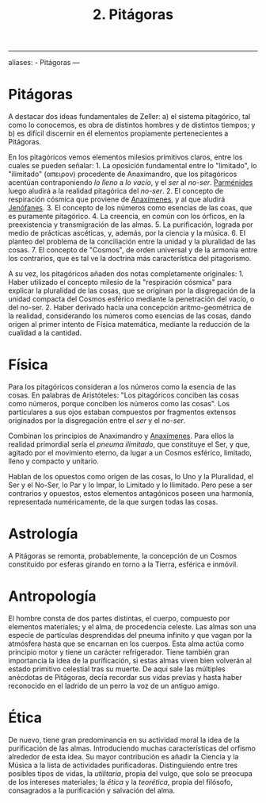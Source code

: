 :PROPERTIES:
:ID: 905F8A43-4909-491A-A666-B24CB0933E61
:END:
#+title: 2. Pitágoras

--------------

aliases: - Pitágoras
---

* Pitágoras
A destacar dos ideas fundamentales de Zeller: a) el sistema pitagórico, tal como lo conocemos, es obra de distintos hombres y de distintos tiempos; y b) es difícil discernir en él elementos propiamente pertenecientes a Pitágoras.

En los pitagóricos vemos elementos milesios primitivos claros, entre los cuales se pueden señalar: 1. La oposición fundamental entre lo "limitado", lo "ilimitado" (απειρον) procedente de Anaximandro, que los pitagóricos acentúan contraponiendo /lo lleno/ a /lo vacío/, y el /ser/ al /no-ser/. [[id:735B23D3-AE21-47C0-BD34-40E2787DD59A][Parménides]] luego aludirá a la realidad pitagórica del /no-ser/. 2. El concepto de respiración cósmica que proviene de [[id:B7312592-1E02-4BAE-A723-ABA434AE5891][Anaxímenes]], y al que aludirá [[id:1EC57BE5-BB2E-475C-94BF-0D3EFDF9DB15][Jenófanes]]. 3. El concepto de los números como esencias de las coas, que es puramente pitagórico. 4. La creencia, en común con los órficos, en la preexistencia y transmigración de las almas. 5. La purificación, lograda por medio de prácticas ascéticas, y, además, por la ciencia y la música. 6. El planteo del problema de la conciliación entre la unidad y la pluralidad de las cosas. 7. El concepto de "Cosmos", de orden universal y de la armonía entre los contrarios, que es tal ve la doctrina más característica del pitagorismo.

A su vez, los pitagóricos añaden dos notas completamente originales: 1. Haber utilizado el concepto milesio de la "respiración cósmica" para explicar la pluralidad de las cosas, que se originan por la disgregación de la unidad compacta del Cosmos esférico mediante la penetración del vacío, o del no-ser. 2. Haber derivado hacia una concepción aritmo-geométrica de la realidad, considerando los números como esencias de las cosas, dando origen al primer intento de Física matemática, mediante la reducción de la cualidad a la cantidad.

* Física
Para los pitagóricos consideran a los números como la esencia de las cosas. En palabras de Aristóteles: "Los pitagóricos conciben las cosas como números, porque conciben los números como las cosas". Los particulares a sus ojos estaban compuestos por fragmentos extensos originados por la disgregación entre el /ser/ y el /no-ser/.

Combinan los principios de Anaximandro y [[id:B7312592-1E02-4BAE-A723-ABA434AE5891][Anaxímenes]]. Para ellos la realidad primordial sería el /pneuma ilimitado/, que constituye el Ser, y que, agitado por el movimiento eterno, da lugar a un Cosmos esférico, limitado, lleno y compacto y unitario.

Hablan de los opuestos como origen de las cosas, lo Uno y la Pluralidad, el Ser y el No-Ser, lo Par y lo Impar, lo Limitado y lo Ilimitado. Pero pese a ser contrarios y opuestos, estos elementos antagónicos poseen una harmonía, representada numéricamente, de la que surgen todas las cosas.

* Astrología
A Pitágoras se remonta, probablemente, la concepción de un Cosmos constituido por esferas girando en torno a la Tierra, esférica e inmóvil.

* Antropología
El hombre consta de dos partes distintas, el cuerpo, compuesto por elementos materiales; y el alma, de procedencia celeste. Las almas son una especie de partículas desprendidas del pneuma infinito y que vagan por la atmósfera hasta que se encarnan en los cuerpos. Esta alma actúa como principio motor y tiene un carácter refrigerador. Tiene también gran importancia la idea de la purificación, si estas almas viven bien volverán al estado primitivo celestial tras su muerte. De aquí sale las múltiples anécdotas de Pitágoras, decía recordar sus vidas previas y hasta haber reconocido en el ladrido de un perro la voz de un antiguo amigo.

* Ética
De nuevo, tiene gran predominancia en su actividad moral la idea de la purificación de las almas. Introduciendo muchas características del orfismo alrededor de esta idea. Su mayor contribución es añadir la Ciencia y la Música a la lista de actividades purificadoras. Distinguiendo entre tres posibles tipos de vidas, la /utilitaria/, propia del vulgo, que solo se preocupa de los intereses materiales; la /ética/ y la /teorética/, propia del filósofo, consagrados a la purificación y salvación del alma.
